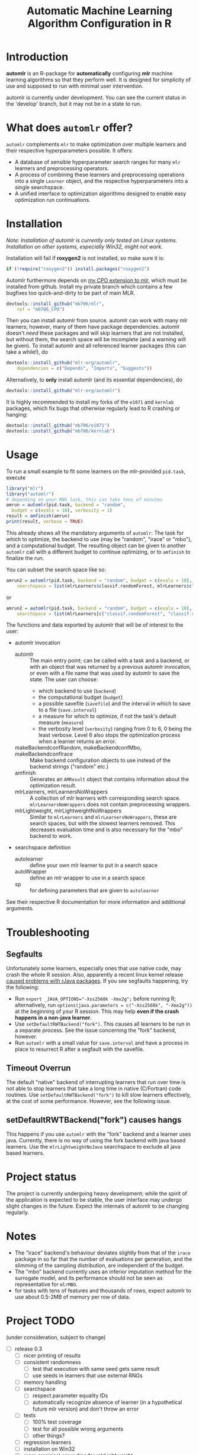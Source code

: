#+TITLE: Automatic Machine Learning Algorithm Configuration in R
* Introduction
*automlr* is an R-package for *automatically* configuring *mlr* machine learning algorithms so that they perform well. It is designed for simplicity of use and supposed to run with minimal user intervention.

automlr is currently under development. You can see the current status in the 'develop' branch, but it may not be in a state to run.

* What does ~automlr~ offer?
~automlr~ complements ~mlr~ to make optimization over multiple learners and their respective hyperparameters possible. It offers:
- A database of sensible hyperparameter search ranges for many ~mlr~ learners and preprocessing operators.
- A process of combining these learners and preprocessing operations into a single ~Learner~ object, and the respective hyperparameters into a single searchspace.
- A unified interface to optimization algorithms designed to enable easy optimization run continuations.

* Installation
/Note: Installation of automlr is currently only tested on Linux systems. Installation on other systems, especially Win32, might not work./

Installation will fail if *roxygen2* is not installed, so make sure it is:
#+BEGIN_SRC R
if (!require("roxygen2")) install.packages("roxygen2")
#+END_SRC
Automlr furthermore depends on [[https://github.com/mlr-org/mlr/pull/1827][my CPO extension to mlr]], which must be installed from github. Install my private branch which contains a few bugfixes too quick-and-dirty to be part of main MLR.
#+BEGIN_SRC R
devtools::install_github("mb706/mlr",
    ref = "mb706_CPO")
#+END_SRC
Then you can install automlr from source. automlr can work with many mlr learners; however, many of them have package dependencies. automlr doesn't /need/ these packages and will skip learners that are not installed, but without them, the search space will be incomplete (and a warning will be given). To install automlr and all referenced learner packages (this can take a while!), do
#+BEGIN_SRC R
devtools::install_github("mlr-org/automlr",
    dependencies = c("Depends", "Imports", "Suggests"))
#+END_SRC
Alternatively, to *only* install automlr (and its essential dependencies), do
#+BEGIN_SRC R
devtools::install_github("mlr-org/automlr")
#+END_SRC

It is highly recommended to install my forks of the ~e1071~ and ~kernlab~ packages, which fix bugs that otherwise regularly lead to R crashing or hanging:
#+BEGIN_SRC R
devtools::install_github("mb706/e1071")
devtools::install_github("mb706/kernlab")
#+END_SRC

* Usage
To run a small example to fit some learners on the mlr-provided ~pid.task~, execute
#+BEGIN_SRC R
library("mlr")
library("automlr")
# depending on your RNG luck, this can take tens of minutes
amrun = automlr(pid.task, backend = "random",
  budget = c(evals = 10), verbosity = 1)
result = amfinish(amrun)
print(result, verbose = TRUE)
#+END_SRC
This already shows all the mandatory arguments of ~automlr~: The task for which to optimize, the backend to use (may be "random", "irace" or "mbo"), and a computational budget. The resulting object can be given to another ~automlr~ call with a different budget to continue optimizing, or to ~amfinish~ to finalize the run.

You can subset the search space like so:
#+BEGIN_SRC R
amrun2 = automlr(pid.task, backend = "random", budget = c(evals = 10),
    searchspace = list(mlrLearners$classif.randomForest, mlrLearners$classif.svm))
#+END_SRC
or
#+BEGIN_SRC R
amrun2 = automlr(pid.task, backend = "random", budget = c(evals = 10),
    searchspace = list(mlrLearners[c("classif.randomForest", "classif.svm")]))
#+END_SRC

The functions and data exported by automlr that will be of interest to the user:
- automlr invocation
  - automlr :: The main entry point; can be called with a task and a backend, or with an object that was returned by a previous automlr invocation, or even with a file name that was used by automlr to save the state. The user can choose:
    - which backend to use (~backend~)
    - the computational budget (~budget~)
    - a possible savefile (~savefile~) and the interval in which to save to a file (~save.interval~)
    - a measure for which to optimize, if not the task's default measure (~measure~)
    - the verbosity level (~verbosity~) ranging from 0 to 6, 0 being the least verbose. Level 6 also stops the optimization process when a learner returns an error.
  - makeBackendconfRandom, makeBackendconfMbo, makeBackendconfIrace :: Make backend configuration objects to use instead of the backend strings ("random" etc.)
  - amfinish :: Generates an ~AMResult~ object that contains information about the optimization result.
  - mlrLearners, mlrLearnersNoWrappers :: A collection of mlr learners with corresponding search space. ~mlrLearnersNoWrappers~ does not contain preprocessing wrappers.
  - mlrLightweight, mlrLightweightNoWrappers :: Similar to ~mlrLearners~ and ~mlrLearnersNoWrappers~, these are search spaces, but with the slowest learners removed. This decreases evaluation time and is also necessary for the "mbo" backend to work.
- searchspace definition
  - autolearner :: define your own mlr learner to put in a search space
  - autoWrapper :: define an mlr wrapper to use in a search space
  - sp :: for defining parameters that are given to ~autolearner~
See their respective R documentation for more information and additional arguments.
* Troubleshooting
** Segfaults
Unfortunately some learners, especially ones that use native code, may crash the whole R session. Also, apparently a recent linux kernel release [[https://github.com/s-u/rJava/issues/110][caused problems with rJava packages]]. If you see segfaults happening, try the following:
- Run ~export _JAVA_OPTIONS="-Xss2560k -Xmx2g";~ before running R; alternatively, run ~options(java.parameters = c("-Xss2560k", "-Xmx2g"))~ at the beginning of your R session. This may help *even if the crash happens in a non-java learner*.
- Use ~setDefaultRWTBackend("fork")~. This causes all learners to be run in a separate process. See the issue concerning the "fork" backend, however.
- Run ~automlr~ with a small value for ~save.interval~ and have a process in place to resurrect R after a segfault with the savefile.
** Timeout Overrun
The default "native" backend of interrupting learners that run over time is not able to stop learners that take a long time in native (C/Fortran) code routines. Use ~setDefaultRWTBackend("fork")~ to kill slow learners effectively, at the cost of some performance. However, see the following issue.
** setDefaultRWTBackend("fork") causes hangs
This happens if you use ~automlr~ with the "fork" backend and a learner uses java. Currently, there is no way of using the fork backend with java based learners. Use the ~mlrLightweightNoJava~ searchspace to exclude all java based learners.
* Project status
The project is currently undergoing heavy development; while the spirit of the application is expected to be stable, the user interface may undergo slight changes in the future. Expect the internals of automlr to be changing regularly.

* Notes
- The "irace" backend's behaviour deviates slightly from that of the ~irace~ package in so far that the number of evaluations per generation, and the slimming of the sampling distribution, are independent of the budget.
- The "mbo" backend currently uses an inferior imputation method for the surrogate model, and its performance should not be seen as representative for ~mlrMBO~.
- for tasks with tens of features and thousands of rows, expect automlr to use about 0.5-2MB of memory per row of data.

* Project TODO
(under consideration, subject to change)
- [ ] release 0.3
  - [ ] nicer printing of results  
  - [ ] consistent randomness
    - [ ] test that execution with same seed gets same result
    - [ ] use seeds in learners that use external RNGs
  - [ ] memory handling
  - [ ] searchspace
    - [ ] respect parameter equality IDs
    - [ ] automatically recognize absence of learner (in a hypothetical future mlr version) and don't throw an error
  - [ ] tests
    - [ ] 100% test coverage
    - [ ] test for all possible wrong arguments
    - [ ] other things?
  - [ ] regression learners
  - [ ] installation on Win32
  - [ ] more empirical grounding for mlrLightweight.
- [ ] release 0.4
  - [ ] more sophisticated search space extensions
    - [ ] metalearner wrappers
- [ ] release 0.5
  - [ ] cleaning up
    - [ ] Consistent solution for timeouts, the current one is not stable
    - [ ] Remove Ctrl-C handler, R does not work like this
  - [ ] CPOs
    - [ ] do CPO wrapping the correct way
    - [ ] use Meta-CPO
    - [ ] make CPO types etc. work together
- [ ] release 1.0
  - [ ] everything is really, really stable
- [ ] possible future releases
  - [ ] other backends?
  - [ ] simultaneous multiple task optimization
  - [ ] batchJobs integration? (e.g. break run down into smaller jobs automatically)
  - [ ] priors for learners?
    
** COMMENT also TODO
The [X] blocks still need testing.
- [ ] experimental setup
- [ ] check what is taking random so long with some evals
- [ ] error imputation wrapper
  - [ ] make the imputation result wrapper work
  - [ ] get some way to communicate nature of error
- [ ] check automlr option handling
- [ ] mbo user.extras: add debug dump
